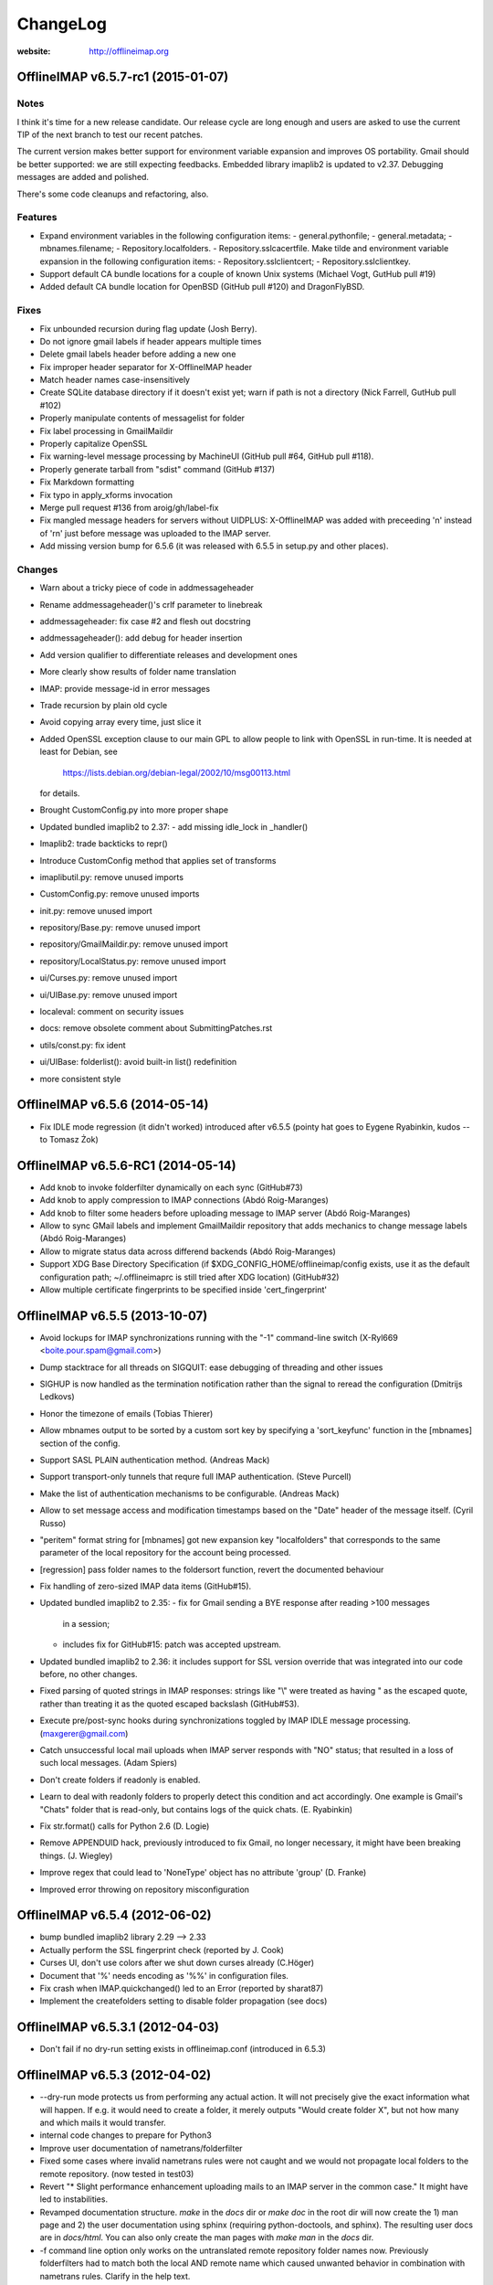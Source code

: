 =========
ChangeLog
=========

:website: http://offlineimap.org


OfflineIMAP v6.5.7-rc1 (2015-01-07)
===================================

Notes
-----

I think it's time for a new release candidate. Our release cycle are long
enough and users are asked to use the current TIP of the next branch to test
our recent patches.

The current version makes better support for environment variable expansion and
improves OS portability. Gmail should be better supported: we are still
expecting feedbacks. Embedded library imaplib2 is updated to v2.37.
Debugging messages are added and polished.

There's some code cleanups and refactoring, also.


Features
--------

* Expand environment variables in the following
  configuration items:
  - general.pythonfile;
  - general.metadata;
  - mbnames.filename;
  - Repository.localfolders.
  - Repository.sslcacertfile.
  Make tilde and environment variable expansion in the following
  configuration items:
  - Repository.sslclientcert;
  - Repository.sslclientkey.
* Support default CA bundle locations for a couple of
  known Unix systems (Michael Vogt, GutHub pull #19)
* Added default CA bundle location for OpenBSD
  (GitHub pull #120) and DragonFlyBSD.

Fixes
-----

* Fix unbounded recursion during flag update (Josh Berry).
* Do not ignore gmail labels if header appears multiple times
* Delete gmail labels header before adding a new one
* Fix improper header separator for X-OfflineIMAP header
* Match header names case-insensitively
* Create SQLite database directory if it doesn't exist
  yet; warn if path is not a directory (Nick Farrell,
  GutHub pull #102)
* Properly manipulate contents of messagelist for folder
* Fix label processing in GmailMaildir
* Properly capitalize OpenSSL
* Fix warning-level message processing by MachineUI
  (GitHub pull #64, GitHub pull #118).
* Properly generate tarball from "sdist" command (GitHub #137)
* Fix Markdown formatting
* Fix typo in apply_xforms invocation
* Merge pull request #136 from aroig/gh/label-fix
* Fix mangled message headers for servers without UIDPLUS:
  X-OfflineIMAP was added with preceeding '\n' instead of
  '\r\n' just before message was uploaded to the IMAP server.
* Add missing version bump for 6.5.6 (it was released with
  6.5.5 in setup.py and other places).

Changes
-------

* Warn about a tricky piece of code in addmessageheader
* Rename addmessageheader()'s crlf parameter to linebreak
* addmessageheader: fix case #2 and flesh out docstring
* addmessageheader(): add debug for header insertion
* Add version qualifier to differentiate releases and development ones
* More clearly show results of folder name translation
* IMAP: provide message-id in error messages
* Trade recursion by plain old cycle
* Avoid copying array every time, just slice it
* Added OpenSSL exception clause to our main GPL to allow
  people to link with OpenSSL in run-time.  It is needed
  at least for Debian, see
    https://lists.debian.org/debian-legal/2002/10/msg00113.html
  for details.
* Brought CustomConfig.py into more proper shape
* Updated bundled imaplib2 to 2.37:
  - add missing idle_lock in _handler()
* Imaplib2: trade backticks to repr()
* Introduce CustomConfig method that applies set of transforms
* imaplibutil.py: remove unused imports
* CustomConfig.py: remove unused imports
* init.py: remove unused import
* repository/Base.py: remove unused import
* repository/GmailMaildir.py: remove unused import
* repository/LocalStatus.py: remove unused import
* ui/Curses.py: remove unused import
* ui/UIBase.py: remove unused import
* localeval: comment on security issues
* docs: remove obsolete comment about SubmittingPatches.rst
* utils/const.py: fix ident
* ui/UIBase: folderlist(): avoid built-in list() redefinition
* more consistent style



OfflineIMAP v6.5.6 (2014-05-14)
===============================

* Fix IDLE mode regression (it didn't worked) introduced
  after v6.5.5 (pointy hat goes to Eygene Ryabinkin, kudos --
  to Tomasz Żok)


OfflineIMAP v6.5.6-RC1 (2014-05-14)
===================================

* Add knob to invoke folderfilter dynamically on each sync (GitHub#73)
* Add knob to apply compression to IMAP connections (Abdó Roig-Maranges)
* Add knob to filter some headers before uploading message
  to IMAP server (Abdó Roig-Maranges)
* Allow to sync GMail labels and implement GmailMaildir repository that
  adds mechanics to change message labels (Abdó Roig-Maranges)
* Allow to migrate status data across differend backends
  (Abdó Roig-Maranges)
* Support XDG Base Directory Specification
  (if $XDG_CONFIG_HOME/offlineimap/config exists, use it as the
  default configuration path; ~/.offlineimaprc is still tried after
  XDG location) (GitHub#32)
* Allow multiple certificate fingerprints to be specified inside
  'cert_fingerprint'


OfflineIMAP v6.5.5 (2013-10-07)
===============================

* Avoid lockups for IMAP synchronizations running with the
  "-1" command-line switch (X-Ryl669 <boite.pour.spam@gmail.com>)
* Dump stacktrace for all threads on SIGQUIT: ease debugging
  of threading and other issues
* SIGHUP is now handled as the termination notification rather than
  the signal to reread the configuration (Dmitrijs Ledkovs)
* Honor the timezone of emails (Tobias Thierer)
* Allow mbnames output to be sorted by a custom sort key by specifying
  a 'sort_keyfunc' function in the [mbnames] section of the config.
* Support SASL PLAIN authentication method.  (Andreas Mack)
* Support transport-only tunnels that requre full IMAP authentication.
  (Steve Purcell)
* Make the list of authentication mechanisms to be configurable.
  (Andreas Mack)
* Allow to set message access and modification timestamps based
  on the "Date" header of the message itself.  (Cyril Russo)
* "peritem" format string for [mbnames] got new expansion key
  "localfolders" that corresponds to the same parameter of the
  local repository for the account being processed.
* [regression] pass folder names to the foldersort function,
  revert the documented behaviour
* Fix handling of zero-sized IMAP data items (GitHub#15).
* Updated bundled imaplib2 to 2.35:
  - fix for Gmail sending a BYE response after reading >100 messages
    in a session;
  - includes fix for GitHub#15: patch was accepted upstream.
* Updated bundled imaplib2 to 2.36: it includes support for SSL
  version override that was integrated into our code before,
  no other changes.
* Fixed parsing of quoted strings in IMAP responses: strings like "\\"
  were treated as having \" as the escaped quote, rather than treating
  it as the quoted escaped backslash (GitHub#53).
* Execute pre/post-sync hooks during synchronizations
  toggled by IMAP IDLE message processing. (maxgerer@gmail.com)
* Catch unsuccessful local mail uploads when IMAP server
  responds with "NO" status; that resulted in a loss of such
  local messages. (Adam Spiers)
* Don't create folders if readonly is enabled.
* Learn to deal with readonly folders to properly detect this
  condition and act accordingly.  One example is Gmail's "Chats"
  folder that is read-only, but contains logs of the quick chats. (E.
  Ryabinkin)
* Fix str.format() calls for Python 2.6 (D. Logie)
* Remove APPENDUID hack, previously introduced to fix Gmail, no longer
  necessary, it might have been breaking things. (J. Wiegley)
* Improve regex that could lead to 'NoneType' object has no attribute
  'group' (D. Franke)
* Improved error throwing on repository misconfiguration

OfflineIMAP v6.5.4 (2012-06-02)
===============================

* bump bundled imaplib2 library 2.29 --> 2.33
* Actually perform the SSL fingerprint check (reported by J. Cook)
* Curses UI, don't use colors after we shut down curses already (C.Höger)
* Document that '%' needs encoding as '%%' in configuration files.
* Fix crash when IMAP.quickchanged() led to an Error (reported by sharat87)
* Implement the createfolders setting to disable folder propagation (see docs)

OfflineIMAP v6.5.3.1 (2012-04-03)
=================================

* Don't fail if no dry-run setting exists in offlineimap.conf
  (introduced in 6.5.3)


OfflineIMAP v6.5.3 (2012-04-02)
===============================

* --dry-run mode protects us from performing any actual action.  It will
  not precisely give the exact information what will happen. If e.g. it
  would need to create a folder, it merely outputs "Would create folder
  X", but not how many and which mails it would transfer.

* internal code changes to prepare for Python3

* Improve user documentation of nametrans/folderfilter

* Fixed some cases where invalid nametrans rules were not caught and
  we would not propagate local folders to the remote repository.
  (now tested in test03)

* Revert "* Slight performance enhancement uploading mails to an IMAP
  server in the common case." It might have led to instabilities.

* Revamped documentation structure. `make` in the `docs` dir or `make
  doc` in the root dir will now create the 1) man page and 2) the user
  documentation using sphinx (requiring python-doctools, and
  sphinx). The resulting user docs are in `docs/html`. You can also
  only create the man pages with `make man` in the `docs` dir.

* -f command line option only works on the untranslated remote
  repository folder names now. Previously folderfilters had to match
  both the local AND remote name which caused unwanted behavior in
  combination with nametrans rules. Clarify in the help text.

* Some better output when using nonsensical configuration settings

* Improve compatability of the curses UI with python 2.6

OfflineIMAP v6.5.2.1 (2012-04-04)
=================================

* Fix python2.6 compatibility with the TTYUI backend (crash)

* Fix TTYUI regression from 6.5.2 in refresh loop (crash)

* Fix crashes related to UIDVALIDITY returning "None"

* Beginning of a test suite. So far there is only one test. Configure
  test/credentials.conf and invoke with "python setup.py test"

* Make folders containing quotes work rather than crashing
  (reported by Mark Eichin)

* Improve delete msg performance with SQLITE backend

* Enforce basic UI when using the --info switch

* Remove the Gmail "realdelete" option, as it could lead to potential
  data loss.

OfflineIMAP v6.5.2 (2012-01-17)
===============================

* Gmail "realdelete" option is considered harmful and has the potential
  for data loss. Analysis at
  http://article.gmane.org/gmane.mail.imap.offlineimap.general/5265
  Warnings were added to offlineimap.conf

* Rather than write out the nametrans'lated folder names for mbnames, we
  now write out the local untransformed box names. This is generally
  what we want. This became relevant since we support nametrans rules on
  the local side since only a short time. Reported by Paul Collignan.

* Some sanity checks and improved error messages.

* Revert 6.5.1.1 change to use public imaplib2 function, it was reported to
  not always work.

* Don't fail when ~/netrc is not readable by us.

* Don't emit noisy regular sleeping announcements in Basic UI.

OfflineIMAP v6.5.1.2 (2012-01-07) - "Baby steps"
================================================

Smallish bug fixes that deserve to be put out.

* Fix possible crash during --info run
* Fix reading in Maildirs, where we would attempt to create empty
  directories on REMOTE.
* Do not attempt to sync lower case custom Maildir flags. We do not
  support them (yet) (this prevents many scary bogus sync messages)
* Add filter information to the filter list in --info output

OfflineIMAP v6.5.1.1 (2012-01-07) - "Das machine control is nicht fur gerfinger-poken und mittengrabben"
========================================================================================================

Blinkenlights UI 6.5.0 regression fixes only.

* Sleep led to crash ('abort_signal' not existing)

* Make exit via 'q' key work again cleanly

OfflineIMAP v6.5.1 (2012-01-07) - "Quest for stability"
=======================================================

* Fixed Maildir regression "flagmatchre" not found. (regressed in 6.5.0)

* Have console output go by default to STDOUT and not STDERR (regression
  in 6.5.0)

* Fixed MachineUI to urlencode() output lines again, rather than
  outputting multi-line items. It's ugly as hell, but it had been that
  way for years.

* Remove the old global locking system. We lock only the accounts that
  we currently sync, so you can invoke OfflineImap multiple times now as
  long as you sync different accounts. This system is compatible with
  all releases >= 6.4.0, so don't run older releases simultanous to this
  one.

OfflineIMAP v6.5.0 (2012-01-06)
===============================

This is a CRITICAL bug fix release for everyone who is on the 6.4.x series.
Please upgrade to avoid potential data loss! The version has been bumped to
6.5.0, please let everyone know that the 6.4.x series is problematic.

* Uploading multiple emails to an IMAP server would lead to wrong UIDs
  being returned (ie the same for all), which confused offlineimap and
  led to recurrent upload/download loops and inconsistencies in the
  IMAP<->IMAP uid mapping.

* Uploading of Messages from Maildir and IMAP<->IMAP has been made more
  efficient by renaming files/mapping entries, rather than actually
  loading and saving the message under a new UID.

* Fix regression that broke MachineUI

OfflineIMAP v6.4.4 (2012-01-06)
===============================

This is a bugfix release, fixing regressions occurring in or since 6.4.0.

* Fix the missing folder error that occured when a new remote folder was
  detected (IMAP<->Maildir)

* Possibly fixed bug that prevented us from ever re-reading Maildir
  folders, so flag changes and deletions were not detected when running
  in a refresh loop. This is a regression that was introduced in about
  6.4.0.

* Never mangle maildir file names when using nonstandard Maildir flags
  (such as 'a'), note that they will still be deleted as they are not
  supported in the sync to an IMAP server.

OfflineIMAP v6.4.3 (2012-01-04)
===============================

New Features
------------

* add a --info command line switch that outputs useful information about
  the server and the configuration for all enabled accounts.

Changes
-------

* Reworked logging which was reported to e.g. not flush output to files
  often enough. User-visible changes:
  a) console output goes to stderr (for now).
  b) file output has timestamps and looks identical in the basic and
  ttyui UIs.
  c) File output should be flushed after logging by default (do
  report if not).

* Bumped bundled imaplib2 to release 2.29

* Make ctrl-c exit cleanly rather aborting brutally (which could leave
  around temporary files, half-written cache files, etc). Exiting on
  SIGTERM and CTRL-C can take a little longer, but will be clean.


OfflineIMAP v6.4.2 (2011-12-01)
===============================

* IMAP<->IMAP sync with a readonly local IMAP repository failed with a
  rather mysterious "TypeError: expected a character buffer object"
  error. Fix this my retrieving the list of folders early enough even
  for readonly repositories.

* Fix regression from 6.4.0. When using local Maildirs with "/" as a
  folder separator, all folder names would get a trailing slash
  appended, which is plain wrong.

OfflineIMAP v6.4.1 (2011-11-17)
===============================

Changes
-------

* Indicate progress when copying many messages (slightly change log format)

* Output how long an account sync took (min:sec).

Bug Fixes
---------

* Syncing multiple accounts in single-threaded mode would fail as we try
  to "register" a thread as belonging to two accounts which was
  fatal. Make it non-fatal (it can be legitimate).

* New folders on the remote would be skipped on the very sync run they
  are created and only by synced in subsequent runs. Fixed.

* a readonly parameter to select() was not always treated correctly,
  which could result in some folders being opened read-only when we
  really needed read-write.

OfflineIMAP v6.4.0 (2011-09-29)
===============================

This is the first stable release to support the forward-compatible per-account
locks and remote folder creation that has been introduced in the 6.3.5 series.

* Various regression and bug fixes from the last couple of RCs

OfflineIMAP v6.3.5-rc3 (2011-09-21)
===================================

Changes
-------

* Refresh server capabilities after login, so we know that Gmail
  supports UIDPLUS (it only announces that after login, not
  before). This prevents us from adding custom headers to Gmail uploads.

Bug Fixes
---------

* Fix the creation of folders on remote repositories, which was still
  botched on rc2.

OfflineIMAP v6.3.5-rc2 (2011-09-19)
===================================

New Features
------------

* Implement per-account locking, so that it will possible to sync
  different accounts at the same time. The old global lock is still in
  place for backward compatibility reasons (to be able to run old and
  new versions of OfflineImap concurrently) and will be removed in the
  future. Starting with this version, OfflineImap will be
  forward-compatible with the per-account locking style.

* Implement RFC 2595 LOGINDISABLED. Warn the user and abort when we
  attempt a plaintext login but the server has explicitly disabled
  plaintext logins rather than crashing.

* Folders will now also be automatically created on the REMOTE side of
  an account if they exist on the local side. Use the folderfilters
  setting on the local side to prevent some folders from migrating to
  the remote side.  Also, if you have a nametrans setting on the remote
  repository, you might need a nametrans setting on the local repository
  that leads to the original name (reverse nametrans).

Changes
-------

* Documentation improvements concerning 'restoreatime' and some code cleanup

* Maildir repositories now also respond to folderfilter= configurations.

Bug Fixes
---------

* New emails are not created with "-rwxr-xr-x" but as "-rw-r--r--"
  anymore, fixing a regression in 6.3.4.

OfflineIMAP v6.3.5-rc1 (2011-09-12)
===================================

Notes
-----

Idle feature and SQLite backend leave the experimental stage! ,-)

New Features
------------

* When a message upload/download fails, we do not abort the whole folder
  synchronization, but only skip that message, informing the user at the
  end of the sync run.

* If you connect via ssl and 'cert_fingerprint' is configured, we check
  that the server certificate is actually known and identical by
  comparing the stored sha1 fingerprint with the current one.

Changes
-------

* Refactor our IMAPServer class. Background work without user-visible
  changes.
* Remove the configurability of the Blinkenlights statuschar. It
  cluttered the main configuration file for little gain.
* Updated bundled imaplib2 to version 2.28.

Bug Fixes
---------

* We protect more robustly against asking for inexistent messages from the
  IMAP server, when someone else deletes or moves messages while we sync.
* Selecting inexistent folders specified in folderincludes now throws
  nice errors and continues to sync with all other folders rather than
  exiting offlineimap with a traceback.



OfflineIMAP v6.3.4 (2011-08-10)
===============================

Notes
-----

Here we are. A nice release since v6.3.3, I think.

Changes
-------

* Handle when UID can't be found on saved messages.



OfflineIMAP v6.3.4-rc4 (2011-07-27)
===================================

Notes
-----

There is nothing exciting in this release. This is somewhat expected due to the
late merge on -rc3.

New Features
------------

* Support maildir for Windows.

Changes
-------

* Manual improved.


OfflineIMAP v6.3.4-rc3 (2011-07-07)
===================================

Notes
-----

Here is a surprising release. :-)

As expected we have a lot bug fixes in this round (see git log for details),
including a fix for a bug we had for ages (details below) which is a very good
news.

What makes this cycle so unusual is that I merged a feature to support StartTLS
automatically (thanks Sebastian!). Another very good news.

We usually don't do much changes so late in a cycle. Now, things are highly
calming down and I hope a lot of people will test this release. Next one could
be the stable!

New Features
------------

* Added StartTLS support, it will automatically be used if the server
  supports it.

Bug Fixes
---------

* We protect more robustly against asking for inexistent messages from the
  IMAP server, when someone else deletes or moves messages while we sync.


OfflineIMAP v6.3.4-rc2 (2011-06-15)
===================================

Notes
-----

This was a very active rc1 and we could expect a lot of new fixes for the next
release.

The most important fix is about a bug that could lead to data loss. Find more
information about his bug here:

  http://permalink.gmane.org/gmane.mail.imap.offlineimap.general/3803

The IDLE support is merged as experimental feature.

New Features
------------

* Implement experimental IDLE feature.

Changes
-------

* Maildirs use less memory while syncing.

Bug Fixes
---------

* Saving to Maildirs now checks for file existence without race conditions.
* A bug in the underlying imap library has been fixed that could
  potentially lead to data loss if the server interrupted responses with
  unexpected but legal server status responses. This would mainly occur
  in folders with many thousands of emails. Upgrading from the previous
  release is strongly recommended.


OfflineIMAP v6.3.4-rc1 (2011-05-16)
===================================

Notes
-----

Welcome to the v6.3.4 pre-release cycle. Your favorite IMAP tool wins 2 new
features which were asked for a long time:
* an experimental SQL-based backend for the local cache;
* one-way synchronization cabability.

Logic synchronization is reviewed and simplified (from 4 to 3 passes) giving
improved performance.

Lot of work was done to give OfflineIMAP a better code base. Raised errors can
now rely on a new error system and should become the default in the coming
releases.

As usual, we ask our users to test this release as much as possible, especially
the SQL backend. Have fun!

New Features
------------

* Begin sphinx-based documentation for the code.
* Enable 1-way synchronization by settting a [Repository ...] to
  readonly = True. When e.g. using offlineimap for backup purposes you
  can thus make sure that no changes in your backup trickle back into
  the main IMAP server.
* Optional: experimental SQLite-based backend for the LocalStatus
  cache. Plain text remains the default.

Changes
-------

* Start a enhanced error handling background system. This is designed to not
  stop a whole sync process on all errors (not much used, yet).
* Documentation improvements: the FAQ wins new entries and add a new HACKING
  file for developers.
* Lot of code cleanups.
* Reduced our sync logic from 4 passes to 3 passes (integrating upload of
  "new" and "existing" messages into one function). This should result in a
  slight speedup.
* No whitespace is stripped from comma-separated arguments passed via
  the -f option.
* Give more detailed error when encountering a corrupt UID mapping file.

Bug Fixes
---------

* Drop connection if synchronization failed. This is needed if resuming the
  system from suspend mode gives a wrong connection.
* Fix the offlineimap crash when invoking debug option 'thread'.
* Make 'thread' command line option work.


OfflineIMAP v6.3.3 (2011-04-24)
===============================

Notes
-----

Make this last candidate cycle short. It looks like we don't need more tests as
most issues were raised and solved in the second round. Also, we have huge work
to merge big and expected features into OfflineIMAP.

Thanks to all contributors, again. With such a contribution rate, we can release
stable faster. I hope it will be confirmed in the longer run!

Changes
-------

* Improved documentation for querying password.


OfflineIMAP v6.3.3-rc3 (2011-04-19)
===================================

Notes
-----

It's more than a week since the previous release. Most of the issues raised were
discussed and fixed since last release. I think we can be glad and confident for
the future while the project live his merry life.

Changes
-------

* The -f option did not work with Folder names with spaces. It works
  now, use with quoting e.g. -f "INBOX, Deleted Mails".
* Improved documentation.
* Bump from imaplib2 v2.20 to v2.22.
* Code refactoring.

Bug Fixes
---------

* Fix IMAP4 tunnel with imaplib2.


OfflineIMAP v6.3.3-rc2 (2011-04-07)
===================================

Notes
-----

We are now at the third week of the -rc1 cycle. I think it's welcome to begin
the -rc2 cycle.  Things are highly calming down in the code even if we had
much more feedbacks than usual. Keep going your effort!

I'd like to thank reporters who involved in this cycle:
  - Баталов Григорий
  - Alexander Skwar
  - Christoph Höger
  - dtk
  - Greg Grossmeier
  - h2oz7v
  - Iain Dalton
  - Pan Tsu
  - Vincent Beffara
  - Will Styler

(my apologies if I forget somebody) ...and all active developers, of course!

The imaplib2 migration looks to go the right way to be definetly released but
still needs more tests.  So, here we go...

Changes
-------

* Increase compatability with Gmail servers which claim to not support
  the UIDPLUS extension but in reality do.

Bug Fixes
---------

* Fix hang when using Ctrl+C in some cases.


OfflineIMAP v6.3.3-rc1 (2011-03-16)
===================================

Notes
-----

Here is time to begin the tests cycle. If feature topics are sent, I may merge
or delay them until the next stable release.

Main change comes from the migration from imaplib to imaplib2. It's internal
code changes and doesn't impact users. UIDPLUS and subjectAltName for SSL are
also great improvements.

This release includes a hang fix due to infinite loop. Users seeing OfflineIMAP
hang and consuming a lot of CPU are asked to update.

That beeing said, this is still an early release candidate you should use for
non-critical data only!

New Features
------------

* Implement UIDPLUS extension support. OfflineIMAP will now not insert
  an X-OfflineIMAP header if the mail server supports the UIDPLUS
  extension.
* SSL: support subjectAltName.

Changes
-------

* Use imaplib2 instead of imaplib.
* Makefile use magic to find the version number.
* Rework the repository module
* Change UI names to Blinkenlights,TTYUI,Basic,Quiet,MachineUI.
  Old names will still work, but are deprecated.
  Document that we don't accept a list of UIs anymore.
* Reworked the syncing strategy. The only user-visible change is that
  blowing away LocalStatus will not require you to redownload ALL of
  your mails if you still have the local Maildir. It will simply
  recreate LocalStatus.
* TTYUI ouput improved.
* Code cleanups.

Bug Fixes
---------

* Fix ignoring output while determining the rst2xxx command name to build
  documentation.
* Fix hang because of infinite loop reading EOF.
* Allow SSL connections to send keep-alive messages.
* Fix regression (UIBase is no more).
* Make profiling mode really enforce single-threading
* Do not send localized date strings to the IMAP server as it will
  either ignore or refuse them.


OfflineIMAP v6.3.2 (2010-02-21)
===============================

Notes
-----

First of all I'm really happy to announce our new official `website
<http://offlineimap.org>`_. Most of the work started from the impulse
of Philippe LeCavalier with the help of Sebastian Spaeth and other
contributors. Thanks to everybody.

In this release, we are still touched by the "SSL3 write pending" but I think
time was long enough to try to fix it. We have our first entry in the "KNOWN
BUG" section of the manual about that. I'm afraid it could impact a lot of users
if some distribution package any SSL library not having underlying (still
obscure) requirements. Distribution maintainers should be care of it. I hope
this release will help us to have more reports.

This release will also be the root of our long maintenance support.

Other bugs were fixed.

Bug Fixes
---------

* Fix craches for getglobalui().
* Fix documentation build.
* Restore compatibiliy with python 2.5.


OfflineIMAP v6.3.2-rc3 (2010-02-06)
===================================

Notes
-----

We are still touched by the "SSL3 write pending" bug it would be really nice to
fix before releasing the coming stable. In the worse case, we'll have to add the
first entry in the "KNOWN BUG" section of the manual. I'm afraid it could impact
a lot of users if some distribution package any SSL library not having
underlying (still obscure) requirements.

The best news with this release are the Curse UI fixed and the better reports
on errors.

In this release I won't merge any patch not fixing a bug or a security issue.

More feedbacks on the main issue would be appreciated.

Changes
-------

* Sample offlineimap.conf states it expects a PEM formatted certificat.
* Give better trace information if an error occurs.
* Have --version ONLY print the version number.
* Code cleanups.

Bug Fixes
---------

* Fix Curses UI (simplified by moving from MultiLock to Rlock implementation).
* Makefile: docutils build work whether python extension command is stripped or not.
* Makefile: clean now removes HTML documentation files.


OfflineIMAP v6.3.2-rc2 (2010-12-21)
===================================

Notes
-----

We are beginning a new tests cycle. At this stage, I expect most people will try
to intensively stuck OfflineIMAP. :-)

New Features
------------

* Makefile learn to build the package and make it the default.
* Introduce a Changelog to involve community in the releasing process.
* Migrate documentation to restructuredtext.

Changes
-------

* Improve CustomConfig documentation.
* Imply single threading mode in debug mode exept for "-d thread".
* Code and import cleanups.
* Allow UI to have arbitrary names.
* Code refactoring around UI and UIBase.
* Improve version managment and make it easier.
* Introduce a true single threading mode.

Bug Fixes
---------

* Understand multiple EXISTS replies from servers like Zimbra.
* Only verify hostname if we actually use CA cert.
* Fix ssl ca-cert in the sample configuration file.
* Fix 'Ctrl+C' interruptions in threads.
* Fix makefile clean for files having whitespaces.
* Fix makefile to not remove unrelated files.
* Fixes in README.
* Remove uneeded files.


OfflineIMAP v6.3.2-rc1 (2010-12-19)
===================================

Notes
-----

We are beginning a tests cycle. If feature topics are sent, I may merge or
delay them until the next stable release.

New Features
------------

* Primitive implementation of SSL certificates check.

Changes
-------

* Use OptionParser instead of getopts.
* Code cleanups.

Bug Fixes
---------

* Fix reading password from UI.


OfflineIMAP v6.3.1 (2010-12-11)
===============================

Notes
-----

Yes, I know I've just annouced the v6.3.0 in the same week. As said, it
was not really a true release for the software. This last release
includes fixes and improvements it might be nice to update to.

Thanks to every body who helped to make this release with patches and
tips through the mailing list. This is clearly a release they own.

Changes
-------

* cProfile becomes the default profiler. Sebastian Spaeth did refactoring to
  prepare to the coming unit test suites.
* UI output formating enhanced.
* Some code cleanups.

Bug Fixes
---------

* Fix possible overflow while working with Exchange.
* Fix time sleep while exiting threads.


OfflineIMAP v6.3.0 (2010-12-09)
===============================

Notes
-----

This release is more "administrative" than anything else and mainly marks the
change of the maintainer. New workflow and policy for developers come in.  BTW,
I don't think I'll maintain debian/changelog. At least, not in the debian way.

Most users and maintainers may rather want to skip this release.

Bug Fixes
---------

* Fix terminal display on exit.
* netrc password authentication.
* User name querying from netrc.
